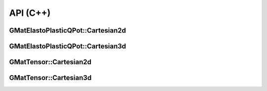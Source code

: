 API (C++)
=========

GMatElastoPlasticQPot::Cartesian2d
----------------------------------

.. doxygenfile:: GMatElastoPlasticQPot/Cartesian2d.h
   :project: GMatElastoPlasticQPot

GMatElastoPlasticQPot::Cartesian3d
----------------------------------

.. doxygenfile:: GMatElastoPlasticQPot/Cartesian3d.h
   :project: GMatElastoPlasticQPot

GMatTensor::Cartesian2d
-----------------------

.. doxygenfile:: GMatTensor/Cartesian2d.h
   :project: GMatElastoPlasticQPot

GMatTensor::Cartesian3d
-----------------------

.. doxygenfile:: GMatTensor/Cartesian3d.h
   :project: GMatElastoPlasticQPot
